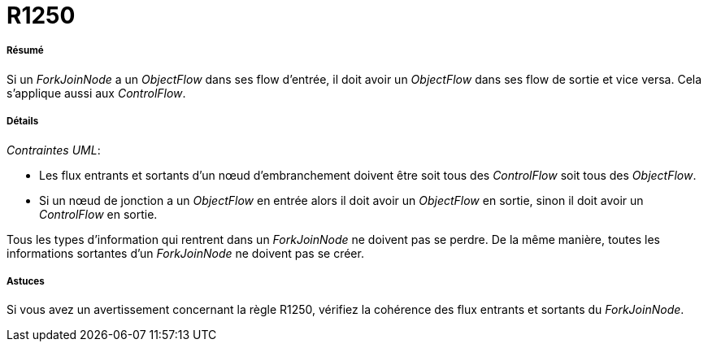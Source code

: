 // Disable all captions for figures.
:!figure-caption:

[[R1250]]

[[r1250]]
= R1250

[[Résumé]]

[[résumé]]
===== Résumé

Si un _ForkJoinNode_ a un _ObjectFlow_ dans ses flow d'entrée, il doit avoir un _ObjectFlow_ dans ses flow de sortie et vice versa. Cela s'applique aussi aux _ControlFlow_.

[[Détails]]

[[détails]]
===== Détails

_Contraintes UML_:

* Les flux entrants et sortants d'un nœud d'embranchement doivent être soit tous des _ControlFlow_ soit tous des _ObjectFlow_.
* Si un nœud de jonction a un _ObjectFlow_ en entrée alors il doit avoir un _ObjectFlow_ en sortie, sinon il doit avoir un _ControlFlow_ en sortie.

Tous les types d'information qui rentrent dans un _ForkJoinNode_ ne doivent pas se perdre. De la même manière, toutes les informations sortantes d'un _ForkJoinNode_ ne doivent pas se créer.

[[Astuces]]

[[astuces]]
===== Astuces

Si vous avez un avertissement concernant la règle R1250, vérifiez la cohérence des flux entrants et sortants du _ForkJoinNode_.


